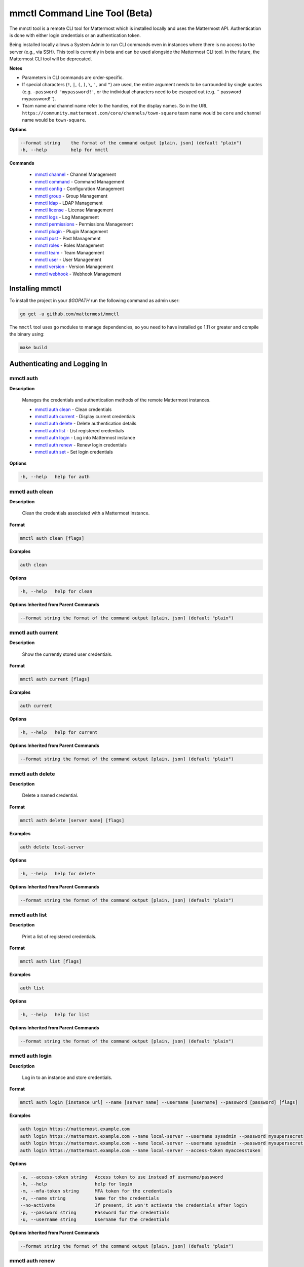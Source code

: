 mmctl Command Line Tool (Beta)
==============================

The mmctl tool is a remote CLI tool for Mattermost which is installed locally and uses the Mattermost API. Authentication
is done with either login credentials or an authentication token.

Being installed locally allows a System Admin to run CLI commands even in instances where there is no access to the
server (e.g., via SSH). This tool is currently in beta and can be used alongside the Mattermost CLI tool.
In the future, the Mattermost CLI tool will be deprecated.

**Notes**

-  Parameters in CLI commands are order-specific.
-  If special characters (``!``, ``|``, ``(``, ``)``, ``\``, ``'``, and ``"``) are used, the entire argument needs to be surrounded by single quotes (e.g. ``-password 'mypassword!'``, or the individual characters need to be escaped out (e.g. `` password mypassword\!``).
- Team name and channel name refer to the handles, not the display names. So in the URL ``https://community.mattermost.com/core/channels/town-square`` team name would be ``core`` and channel name would be ``town-square``.


**Options**

.. code-block:: sh

       --format string    the format of the command output [plain, json] (default "plain")
       -h, --help         help for mmctl

**Commands**

   - `mmctl channel`_ - Channel Management
   - `mmctl command`_ - Command Management
   - `mmctl config`_ - Configuration Management
   - `mmctl group`_ - Group Management
   - `mmctl ldap`_ - LDAP Management
   - `mmctl license`_ - License Management
   - `mmctl logs`_ - Log Management
   - `mmctl permissions`_ - Permissions Management
   - `mmctl plugin`_ - Plugin Management
   - `mmctl post`_ - Post Management
   - `mmctl roles`_ - Roles Management
   - `mmctl team`_ - Team Management
   - `mmctl user`_ - User Management
   - `mmctl version`_ - Version Management
   - `mmctl webhook`_ - Webhook Management


Installing mmctl
----------------

To install the project in your `$GOPATH` run the following command as admin user:

.. code-block:: sh

   go get -u github.com/mattermost/mmctl

The ``mmctl`` tool uses ``go`` modules to manage dependencies, so you need to have installed
``go`` 1.11 or greater and compile the binary using:

.. code-block:: sh

  make build


Authenticating and Logging In
-----------------------------

mmctl auth
^^^^^^^^^^

**Description**

  Manages the credentials and authentication methods of the remote Mattermost instances.

  -  `mmctl auth clean`_ - Clean credentials
  -  `mmctl auth current`_ - Display current credentials
  -  `mmctl auth delete`_ - Delete authentication details
  -  `mmctl auth list`_ - List registered credentials
  -  `mmctl auth login`_ - Log into Mattermost instance
  -  `mmctl auth renew`_ - Renew login credentials
  -  `mmctl auth set`_ - Set login credentials

**Options**

.. code-block:: sh

  -h, --help   help for auth

mmctl auth clean
^^^^^^^^^^^^^^^^^

**Description**

  Clean the credentials associated with a Mattermost instance.

**Format**

.. code-block:: sh

   mmctl auth clean [flags]

**Examples**

.. code-block:: sh

   auth clean

**Options**

.. code-block:: sh

  -h, --help   help for clean

**Options Inherited from Parent Commands**

.. code-block:: sh

   --format string the format of the command output [plain, json] (default "plain")


mmctl auth current
^^^^^^^^^^^^^^^^^

**Description**

  Show the currently stored user credentials.

**Format**

.. code-block:: sh

   mmctl auth current [flags]

**Examples**

.. code-block:: sh

   auth current

**Options**

.. code-block:: sh

     -h, --help   help for current

**Options Inherited from Parent Commands**

.. code-block:: sh

   --format string the format of the command output [plain, json] (default "plain")


mmctl auth delete
^^^^^^^^^^^^^^^^^

**Description**

  Delete a named credential.

**Format**

.. code-block:: sh

   mmctl auth delete [server name] [flags]

**Examples**

.. code-block:: sh

   auth delete local-server

**Options**

.. code-block:: sh

     -h, --help   help for delete

**Options Inherited from Parent Commands**

.. code-block:: sh

   --format string the format of the command output [plain, json] (default "plain")

mmctl auth list
^^^^^^^^^^^^^^^^^

**Description**

  Print a list of registered credentials.

**Format**

.. code-block:: sh

   mmctl auth list [flags]

**Examples**

.. code-block:: sh

   auth list

**Options**

.. code-block:: sh

     -h, --help   help for list

**Options Inherited from Parent Commands**

.. code-block:: sh

   --format string the format of the command output [plain, json] (default "plain")

mmctl auth login
^^^^^^^^^^^^^^^^^

**Description**

  Log in to an instance and store credentials.

**Format**

.. code-block:: sh

   mmctl auth login [instance url] --name [server name] --username [username] --password [password] [flags]

**Examples**

.. code-block:: sh

  auth login https://mattermost.example.com
  auth login https://mattermost.example.com --name local-server --username sysadmin --password mysupersecret
  auth login https://mattermost.example.com --name local-server --username sysadmin --password mysupersecret --mfa-token 123456
  auth login https://mattermost.example.com --name local-server --access-token myaccesstoken

**Options**

.. code-block:: sh

  -a, --access-token string   Access token to use instead of username/password
  -h, --help                  help for login
  -m, --mfa-token string      MFA token for the credentials
  -n, --name string           Name for the credentials
  --no-activate               If present, it won't activate the credentials after login
  -p, --password string       Password for the credentials
  -u, --username string       Username for the credentials

**Options Inherited from Parent Commands**

.. code-block:: sh

   --format string the format of the command output [plain, json] (default "plain")

mmctl auth renew
^^^^^^^^^^^^^^^^^

**Description**

  Renew the credentials for a given server.

**Format**

.. code-block:: sh

   mmctl auth renew [flags]

**Examples**

.. code-block:: sh

   auth renew local-server

**Options**

.. code-block:: sh

  -a, --access-token string   Access token to use instead of username/password
  -h, --help                  help for renew
  -m, --mfa-token string      MFA token for the credentials
  -p, --password string       Password for the credentials

**Options Inherited from Parent Commands**

.. code-block:: sh

   --format string the format of the command output [plain, json] (default "plain")

mmctl auth set
^^^^^^^^^^^^^^^^^

**Description**

  Set credentials to use in the following commands.

**Format**

.. code-block:: sh

   mmctl auth set [server name] [flags]

**Examples**

.. code-block:: sh

   auth set local-server

**Options**

.. code-block:: sh

   -h, --help   help for set

**Options Inherited from Parent Commands**

.. code-block:: sh

   --format string the format of the command output [plain, json] (default "plain")


Authenticate to a server (e.g. >mmctl auth login https://test.mattermost.com). Then username and password
(and MFA token if MFA is enabled on the account).

Password

.. code-block:: sh

     $ mmctl auth login https://community.mattermost.com --name community --username my-username --password mysupersecret

The ``login`` command can also work interactively, so if you leave any required flag empty, ``mmctl`` will ask you for it interactively:

.. code-block:: sh

    $ mmctl auth login https://community.mattermost.com
    Connection name: community
    Username: my-username
    Password:

MFA

To log in with MFA, use the ``--mfa-token`` flag:

.. code-block:: sh

   $ mmctl auth login https://community.mattermost.com --name community --username my-username --password mysupersecret --mfa-token 123456

Access Tokens
^^^^^^^^^^^^^

You can generate and use a personal access token to authenticate with a server, instead of using username and password to log in:

.. code-block:: sh

   $ mmctl auth login https://community.mattermost.com --name community --access-token MY_ACCESS_TOKEN


into a Mattermost instance:

.. code-block:: sh

     $ mmctl auth login https://my-instance.example.com --name my-instance --username john.doe --password mysupersecret
     credentials for my-instance: john.doe@https://my-instance.example.com stored

We can check the currently stored credentials with:

.. code-block:: sh

    $ mmctl auth list

    | Active |        Name | Username |                     InstanceUrl |
    |--------|-------------|----------|---------------------------------|
    |      * | my-instance | john.doe | https://my-instance.example.com |


And now we can run commands normally:

.. code-block:: sh

   $ mmctl user search john.doe
   id: qykfw3t933y38k57ubct77iu9c
   username: john.doe
   nickname:
   position:
   first_name: John
   last_name: Doe
   email: john.doe@example.com
   auth_service:


Installing Shell Completions
^^^^^^^^^^^^^^^^^^^^^^^^^^

To install the shell completions for bash, add the following line to your ``~/.bashrc`` or ``~/.profile`` file:

.. code-block:: sh

  source <(mmctl completion bash)

For zsh, add the following line to your ``~/.zshrc`` file:

.. code-block:: sh

  source <(mmctl completion zsh)


mmctl channel
--------------

Commands for channel management.

  Child Commands
    -  `mmctl channel add`_ - Add a channel
    -  `mmctl channel archive`_ - Archive a channel
    -  `mmctl channel create`_ - Create a channel
    -  `mmctl channel list`_ - List all channels on specified teams
    -  `mmctl channel make_private`_ - Set a channel's type to "private"
    -  `mmctl channel make`_ - Make a channel
    -  `mmctl channel modify`_ - Modify all channels
    -  `mmctl channel move`_ - Move a channel to another team
    -  `mmctl channel remove`_ - Remove users from a channel
    -  `mmctl channel rename`_ - Rename a channel
    -  `mmctl channel restore`_ - Restore a channel from the archive
    -  `mmctl channel search`_ - Search a channel by name

**Options**

.. code-block:: sh

   -h, --help   help for channel

mmctl channel add
^^^^^^^^^^^^^^^^^

**Description**

  Add users to a channel. If adding multiple users, use a space-separated list.

**Format**

.. code-block:: sh

   mmctl channel add [channel] [users] [flags]

**Examples**

.. code-block:: sh

   channel add myteam:mychannel user@example.com username

**Options**

 .. code-block:: sh

  -h, --help   help for add

**Options Inherited from Parent Commands**

.. code-block:: sh

   --format string the format of the command output [plain, json] (default "plain")

mmctl channel archive
^^^^^^^^^^^^^^^^^^^^

**Description**

  Archive one or multiple channels along with all related information including posts from the database. Channels can be
  specified by ``[team]:[channel]`` (i.e., myteam:mychannel) or by channel ID).

**Format**

.. code-block:: sh

   mmctl channel archive [channels] [flags]

**Examples**

.. code-block:: sh

   channel archive myteam:mychannel

**Options**

.. code-block:: sh

   -h, --help   help for archive

**Options Inherited from Parent Commands**

.. code-block:: sh

    --format string   the format of the command output [plain, json] (default "plain")

mmctl channel create
^^^^^^^^^^^^^^^^^

**Description**

  Create a channel.

**Format**

.. code-block:: sh

   mmctl channel create [flags]

**Examples**

.. code-block:: sh

  channel create --team myteam --name mynewchannel --display_name "My New Channel"
  channel create --team myteam --name mynewprivatechannel --display_name "My New Private Channel" --private

**Options**

.. code-block:: sh

    --display_name string   Channel Display Name
    --header string         Channel header
    -h, --help              help for create
    --name string           Channel Name
    --private               Create a private channel
    --purpose string        Channel purpose
    --team string           Team name or ID

**Options Inherited from Parent Commands**

.. code-block:: sh

   --format string   the format of the command output [plain, json] (default "plain")

mmctl channel list
^^^^^^^^^^^^^^^^^

**Description**

  List all channels on specified teams. Archived channels are appended with '(archived)'.

**Format**

.. code-block:: sh

   mmctl channel list [teams] [flags]

**Examples**

.. code-block:: sh

  channel list myteam

**Options**

.. code-block:: sh

  -h, --help   help for list


**Options Inherited from Parent Commands**

.. code-block:: sh

   --format string   the format of the command output [plain, json] (default "plain")

mmctl channel make_private
^^^^^^^^^^^^^^^^^^^^^^^^^^

**Description**

   Set the type of a channel from public to private. Channel can be specified by ``[team]:[channel]`` (i.e., myteam:mychannel)
   or by channel ID.

**Format**

.. code-block:: sh

    mmctl channel make_private [channel] [flags]

**Examples**

.. code-block:: sh

    channel make_private myteam:mychannel

**Options**

.. code-block:: sh

  -h, --help   help for make_private

**Options Inherited from Parent Commands**

.. code-block:: sh

 --format string   the format of the command output [plain, json] (default "plain")


mmctl channel make
^^^^^^^^^^^^^^^^^

 *In progress*

mmctl channel modify
^^^^^^^^^^^^^^^^^

*In progress*

mmctl channel move
^^^^^^^^^^^^^^^^^

*In progress*

mmctl channel remove
^^^^^^^^^^^^^^^^^

**Description**

  Remove specified users from a channel.

**Format**

.. code-block:: sh

   mmctl channel remove [channel] [users] [flags]

**Examples**

.. code-block:: sh

  channel remove myteam:mychannel user@example.com username
  channel remove myteam:mychannel --all-users

**Options**

.. code-block:: sh

  --all-users   Remove all users from the indicated channel
  -h, --help    help for remove

**Options Inherited from Parent Commands**

.. code-block:: sh

    --format string   the format of the command output [plain, json] (default "plain")

mmctl channel rename
^^^^^^^^^^^^^^^^^^^

**Description**

  Rename a channel.

**Format**

.. code-block:: sh

   mmctl channel rename [flags]

**Examples**

.. code-block:: sh

   channel rename myteam:mychannel newchannelname --display_name "New Display Name"

**Options**

.. code-block:: sh

  --display_name string   Channel Display Name
  -h, --help              help for rename

**Options Inherited from Parent Commands**

.. code-block:: sh

    --format string   the format of the command output [plain, json] (default "plain")

mmctl channel restore
^^^^^^^^^^^^^^^^^^^^^

**Description**

  Restore a previously deleted channel. Channels can be specified by ``[team]:[channel]`` (e.g., myteam:mychannel) or by channel ID.

**Format**

.. code-block:: sh

   mmctl channel restore [channels] [flags]

**Examples**

.. code-block:: sh

   channel restore myteam:mychannel

**Options**

.. code-block:: sh

   -h, --help   help for restore

**Options Inherited from Parent Commands**

.. code-block:: sh

    --format string   the format of the command output [plain, json] (default "plain")


mmctl channel search
^^^^^^^^^^^^^^^^^^^^^

**Description**

  Search a channel by channel name. Channel can be specified by team (e.g., ``--team myTeam myChannel```) or by team ID.

**Format**

.. code-block:: sh

  mmctl channel search [channel]
  mmctl search --team [team] [channel] [flags]

**Examples**

.. code-block:: sh

  channel search myChannel
  channel search --team myTeam myChannel

**Options**

.. code-block:: sh

  -h, --help      help for search
  --team string   Team name or ID

**Options Inherited from Parent Commands**

.. code-block:: sh

    --format string   the format of the command output [plain, json] (default "plain")


mmctl command
-------------

Management of slash commands.

  Child Commands
    -  `mmctl command create`_ - Create a custom command
    -  `mmctl command delete`_ - Delete a specified slash command
    -  `mmctl command list`_ - List slash commands on specified teams

**Options**

.. code-block:: sh

    -h, --help      help for command

mmctl command create
^^^^^^^^^^^^^^^^^^^^

**Description**

  Create a custom slash command for the specified team.

**Format**

.. code-block:: sh

   mmctl command create [team] [flags]

**Examples**

.. code-block:: sh

   command create myteam --title MyCommand --description "My Command Description" --trigger-word mycommand --url http://localhost:8000/my-slash-handler --creator myusername --response-username my-bot-username --icon http://localhost:8000/my-slash-handler-bot-icon.png --autocomplete --post

**Options**

.. code-block:: sh

   --autocomplete               Show Command in autocomplete list
   --autocompleteDesc string    Short Command Description for autocomplete list
   --autocompleteHint string    Command Arguments displayed as help in autocomplete list
   --creator string             Command Creator's Username (required)
   --description string         Command Description
   -h, --help                   help for create
   --icon string                Command Icon URL
   --post                       Use POST method for Callback URL
   --response-username string   Command Response Username
   --title string               Command Title
   --trigger-word string        Command Trigger Word (required)
   --url string                 Command Callback URL (required)

**Options Inherited from Parent Commands**

.. code-block:: sh

   --format string   the format of the command output [plain, json] (default "plain")

mmctl command delete
^^^^^^^^^^^^^^^^^^^^

**Dscription**

  Delete a slash command. Commands can be specified by command ID.

**Format**

.. code-block:: sh

   mmctl command delete [flags]

**Examples**

.. code-block:: sh

  command delete commandID

**Options**

.. code-block:: sh

   -h, --help   help for delete

**Options Inherited from Parent Commands**

.. code-block:: sh

  --format string the format of the command output [plain, json] (default "plain")


mmctl command list
^^^^^^^^^^^^^^^^^^^^

**Description**

  List all commands on specified teams.

**Format**

.. code-block:: sh

  mmctl command list [flags]

**Examples**

.. code-block:: sh

 command list myteam

**Options**

.. code-block:: sh

   -h, --help   help for list

**Options Inherited from Parent Commands**

.. code-block:: sh

 --format string the format of the command output [plain, json] (default "plain")

mmctl config
------------

Configuration settings.

  Child Commands
    -  `mmctl config get`_ - Get the value of a configuration setting
    -  `mmctl config show`_ - Writes the server configuration to STDOUT

**Options**

.. code-block:: sh

   -h, --help   help for config

mmctl config get
^^^^^^^^^^^^^^^^^

**Description**

  Gets the value of a config setting by its name in dot notation.

**Format**

.. code-block:: sh

   mmctl config get [flags]

**Examples**

.. code-block:: sh

  config get SqlSettings.DriverName

**Options**

.. code-block:: sh

   -h, --help   help for get

**Options Inherited from Parent Commands**

.. code-block:: sh

   --format string   the format of the command output [plain, json] (default "plain")

mmctl config show
^^^^^^^^^^^^^^^^^

**Description**

  Prints the server configuration and writes to STDOUT in JSON format.

**Format**

.. code-block:: sh

      mmctl config show [flags]

**Examples**

.. code-block:: sh

     config show

**Options**

.. code-block:: sh

      -h, --help   help for show

**Options Inherited from Parent Commands**

.. code-block:: sh

      --format string   the format of the command output [plain, json] (default "plain")


mmctl group
-----------

Management of groups (channel and teams).

Child Commands
  -  `mmctl group channel`_ - Manage channel groups
  -  `mmctl group team`_ - Manage team groups
  -  `mmctl group list-ldap`_ - List LDAP groups


mmctl group channel
--------------------

Management of channel groups

Child Commands
  -  `mmctl group channel disable`_ - Disable group channel constrains
  -  `mmctl group channel enable`_ - Enable group channel constrains
  -  `mmctl group channel list`_ - List channel groups
  -  `mmctl group channel status`_ - Check group status

**Options**

.. code-block:: sh

      -h, --help   help for group

mmctl group channel disable
^^^^^^^^^^^^^^^^^^^^^^^^^

**Description**

  Disables group constrains in the specified channel.

**Format**

.. code-block:: sh

    mmctl group channel disable [team]:[channel] [flags]

**Examples**

.. code-block:: sh

    group channel disable myteam:mychannel

**Options**

.. code-block:: sh

    -h, --help   help for disable

**Options Inherited from Parent Commands**

.. code-block:: sh

    --format string   the format of the command output [plain, json] (default "plain")

mmctl group channel enable
^^^^^^^^^^^^^^^^^^^^^^^^^

**Description**

  Enables group constrains in the specified channel.

**Format**

.. code-block:: sh

   mmctl group channel enable [team]:[channel] [flags]

**Examples**

.. code-block:: sh

    group channel enable myteam:mychannel

**Options**

.. code-block:: sh

    -h, --help   help for enable

**Options Inherited from Parent Commands**

.. code-block:: sh

    --format string   the format of the command output [plain, json] (default "plain")

mmctl group channel list
^^^^^^^^^^^^^^^^^^^^^^^^^

**Description**

  List the groups associated with a channel.

**Format**

.. code-block:: sh

   mmctl group channel list [team]:[channel] [flags]

**Examples**

.. code-block:: sh

  group channel list myteam:mychannel

**Options**

.. code-block:: sh

    -h, --help   help for list

**Options Inherited from Parent Commands**

.. code-block:: sh

  --format string   the format of the command output [plain, json] (default "plain")

mmctl group channel status
^^^^^^^^^^^^^^^^^^^^^^^^^

**Description**

  Shows the group constrain status for the specified channel.

**Format**

.. code-block:: sh

     mmctl group channel status [team]:[channel] [flags]

**Examples**

.. code-block:: sh

     group channel status myteam:mychannel

**Options**

.. code-block:: sh

    -h, --help   help for status

**Options Inherited from Parent Commands**

.. code-block:: sh

    --format string   the format of the command output [plain, json] (default "plain")


mmctl group team
--------------------

Management of team groups.

Child Commands
  -  `mmctl group team disable`_ - Disable group team constrains
  -  `mmctl group team enable`_ - Enable group team constrains
  -  `mmctl group team list`_ - List team groups
  -  `mmctl group team status`_ - Check group constrain status

**Options**

.. code-block:: sh

      -h, --help   help for group

mmctl group team disable
^^^^^^^^^^^^^^^^^^^^^^^^^

**Description**

 Disables group constrains in the specified team.

**Format**

.. code-block:: sh

    mmctl group team disable [team] [flags]

**Examples**

.. code-block:: sh

    group team disable myteam

**Options**

.. code-block:: sh

    -h, --help   help for disable

**Options Inherited from Parent Commands**

.. code-block:: sh

    --format string   the format of the command output [plain, json] (default "plain")

mmctl group team enable
^^^^^^^^^^^^^^^^^^^^^^^^^

**Description**

  Enables group constrains in the specified team.

**Format**

.. code-block:: sh

   mmctl group team enable [team] [flags]

**Examples**

.. code-block:: sh

    group team enable myteam

**Options**

.. code-block:: sh

    -h, --help   help for enable

**Options Inherited from Parent Commands**

.. code-block:: sh

    --format string   the format of the command output [plain, json] (default "plain")

mmctl group team list
^^^^^^^^^^^^^^^^^^^^^^^^^

**Description**

 List the groups associated with a team.

**Format**

.. code-block:: sh

   mmctl group team list [team] [flags]

**Examples**

.. code-block:: sh

  group team list myteam

**Options**

.. code-block:: sh

    -h, --help   help for list

**Options Inherited from Parent Commands**

.. code-block:: sh

  --format string   the format of the command output [plain, json] (default "plain")

mmctl group team status
^^^^^^^^^^^^^^^^^^^^^^^^^

**Description**

 Shows the group constrain status for the specified team.

**Format**

.. code-block:: sh

     mmctl group team status [team] [flags]

**Examples**

.. code-block:: sh

     group channel status myteam

**Options**

.. code-block:: sh

    -h, --help   help for status

**Options Inherited from Parent Commands**

.. code-block:: sh

    --format string   the format of the command output [plain, json] (default "plain")


mmctl group list-ldap
^^^^^^^^^^^^^^^^^^^^

**Description**

  List LDAP groups.

**Format**

.. code-block:: sh

   mmctl group list-ldap [flags]

**Examples**

.. code-block:: sh

    group list-ldap

**Options**

.. code-block:: sh

    -h, --help   help for list-ldap

**Options Inherited from Parent Commands**

.. code-block:: sh

    --format string   the format of the command output [plain, json] (default "plain")

mmctl ldap
----------

LDAP related utilities.

**Options**

.. code-block:: sh

    -h, --help   help for ldap

mmctl ldap sync
^^^^^^^^^^^^^^^

**Description**

  Synchronize all LDAP users and groups now.

**Format**

.. code-block:: sh

   mmctl ldap sync [flags]

**Examples**

.. code-block:: sh

    ldap sync

**Options**

.. code-block:: sh

    -h, --help   help for sync

**Options Inherited from Parent Commands**

.. code-block:: sh

    --format string   the format of the command output [plain, json] (default "plain")


mmctl license
-------------

Licensing management commands.

Child Commands
  -  `mmctl license remove`_ - Remove current license
  -  `mmctl license upload`_ - Upload a new license

**Options**

.. code-block:: sh

  -h, --help   help for license

mmctl license remove
^^^^^^^^^^^^^^^^^^^^

**Description**

  Remove the current license and use Mattermost in Team Edition.

**Format**

.. code-block:: sh

     mmctl license remove [flags]

**Examples**

.. code-block:: sh

    license remove

**Options**

.. code-block:: sh

    -h, --help   help for remove

**Options Inherited from Parent Commands**

.. code-block:: sh

   --format string   the format of the command output [plain, json] (default "plain")


mmctl license upload
^^^^^^^^^^^^^^^^^^^^

**Description**

  Upload a license. Replaces current license.

**Format**

.. code-block:: sh

    mmctl license upload [license] [flags]

**Examples**

.. code-block:: sh

   license upload /path/to/license/mylicensefile.mattermost-license

**Options**

.. code-block:: sh

    -h, --help   help for upload

**Options Inherited from Parent Commands**

.. code-block:: sh

    --format string   the format of the command output [plain, json] (default "plain")

mmctl logs
----------

**Description**

  Display logs in a human-readable format

**Format**

.. code-block:: sh

    mmctl logs [flags]

**Options**

.. code-block:: sh

    -h, --help         help for logs
    -l, --logrus       Use logrus for formatting
    -n, --number int   Number of log lines to retrieve (default 200)

**Options Inherited from Parent Commands**

.. code-block:: sh

    --format string   the format of the command output [plain, json] (default "plain")

mmctl permissions
-----------------

Management of permissions and roles.

Child Commands
  -  `mmctl permissions add`_ - Add permissions
  -  `mmctl permissions remove`_ - Remove permissions
  -  `mmctl permissions show`_ - Show permissions

**Options**

.. code-block:: sh

  -h, --help   help for permissions


mmctl permissions add
^^^^^^^^^^^^^^^^^^^^^^^^^^^^^^^

**Description**

  Add one or more permissions to an existing role (only available in E10 and E20).

**Format**

.. code-block:: sh

    mmctl permissions add [role] [permission...] [flags]

**Examples**

.. code-block:: sh

    permissions add system_user list_open_teams

**Options**

.. code-block:: sh

   -h, --help   help for add

**Options Inherited from Parent Commands**

.. code-block:: sh

    --format string   the format of the command output [plain, json] (default "plain")

mmctl permissions remove
^^^^^^^^^^^^^^^^^^^^^^^^^^^^^^^

**Description**

  Remove one or more permissions from an existing role (only available in E10 and E20).

**Format**

.. code-block:: sh

      mmctl permissions remove [role] [permission...] [flags]

**Examples**

.. code-block:: sh

      permissions remove system_user list_open_teams

**Options**

.. code-block:: sh

     -h, --help   help for remove

**Options Inherited from Parent Commands**

.. code-block:: sh

    --format string   the format of the command output [plain, json] (default "plain")


mmctl permissions show
^^^^^^^^^^^^^^^^^^^^^^^^^^^^^^^

**Description**

  Show all the information about a role.

**Format**

.. code-block:: sh

   mmctl permissions show [role_name] [flags]

**Examples**

.. code-block:: sh

   permissions show system_user

**Options**

.. code-block:: sh

   -h, --help   help for show

**Options Inherited from Parent Commands**

.. code-block:: sh

  --format string   the format of the command output [plain, json] (default "plain")

mmctl plugin
-------------

Management of plugins.

Child Commands
  -  `mmctl plugin add`_ - Add plugins
  -  `mmctl plugin delete`_ - Remove plugins
  -  `mmctl plugin disable`_ - Disable plugins
  -  `mmctl plugin enable`_ - Enable plugins
  -  `mmctl plugin list`_ - List plugins

**Options**

.. code-block:: sh

   -h, --help   help for plugin


mmctl plugin add
^^^^^^^^^^^^^^^^^

**Description**

  Add plugins to your Mattermost server.

**Format**

.. code-block:: sh

    mmctl plugin add [plugins] [flags]

**Examples**

.. code-block:: sh

    plugin add hovercardexample.tar.gz pluginexample.tar.gz

**Options**

.. code-block:: sh

   -h, --help   help for add

**Options Inherited from Parent Commands**

.. code-block:: sh

    --format string   the format of the command output [plain, json] (default "plain")


mmctl plugin delete
^^^^^^^^^^^^^^^^^^^^

**Description**

  Delete previously uploaded plugins from your Mattermost server.

**Format**

.. code-block:: sh

  mmctl plugin delete [plugins] [flags]

**Examples**

.. code-block:: sh

  plugin delete hovercardexample pluginexample

**Options**

.. code-block:: sh

   -h, --help   help for delete

**Options Inherited from Parent Commands**

.. code-block:: sh

  --format string   the format of the command output [plain, json] (default "plain")

mmctl plugin disable
^^^^^^^^^^^^^^^^^^^^^

**Description**

  Disable plugins. Disabled plugins are immediately removed from the user interface and logged out of all sessions.

**Format**

.. code-block:: sh

    mmctl plugin disable [plugins] [flags]

**Examples**

.. code-block:: sh

    plugin disable hovercardexample pluginexample

**Options**

.. code-block:: sh

    -h, --help   help for disable

**Options Inherited from Parent Commands**

.. code-block:: sh

    --format string   the format of the command output [plain, json] (default "plain")


mmctl plugin enable
^^^^^^^^^^^^^^^^^^^^

**Description**

  Enable plugins for use on your Mattermost server.

**Format**

.. code-block:: sh

    mmctl plugin enable [plugins] [flags]

**Examples**

.. code-block:: sh

    plugin enable hovercardexample pluginexample

**Options**

.. code-block:: sh

    -h, --help   help for enable

**Options Inherited from Parent Commands**

.. code-block:: sh

  --format string   the format of the command output [plain, json] (default "plain")

mmctl plugin list
^^^^^^^^^^^^^^^^^^

**Description**

  List all active and inactive plugins installed on your Mattermost server.

**Format**

.. code-block:: sh

    mmctl plugin list [flags]

**Examples**

.. code-block:: sh

    plugin list

**Options**

.. code-block:: sh

   -h, --help   help for list

**Options Inherited from Parent Commands**

.. code-block:: sh

  --format string   the format of the command output [plain, json] (default "plain")


mmctl post
------------

Management of posts.

Child Commands
  -  `mmctl post create`_ - Create a post
  -  `mmctl post list`_ - List posts

**Options**

.. code-block:: sh

   -h, --help   help for post

mmctl post create
^^^^^^^^^^^^^^^^^^

**Description**

  Create a post.

**Format**

.. code-block:: sh

    mmctl post create [flags]

**Examples**

.. code-block:: sh

    post create myteam:mychannel --message "some text for the post"

**Options**

.. code-block:: sh

  -h, --help              help for create
  -m, --message string    Message for the post
  -r, --reply-to string   Post id to reply to

**Options Inherited from Parent Commands**

.. code-block:: sh

    --format string   the format of the command output [plain, json] (default "plain")

mmctl post list
^^^^^^^^^^^^^^^^

**Description**

  List posts for a channel.

**Format**

.. code-block:: sh

   mmctl post list [flags]

**Examples**

.. code-block:: sh

    post list myteam:mychannel
    post list myteam:mychannel --number 20

**Options**

.. code-block:: sh

  -f, --follow       Output appended data as new messages are posted to the channel
  -h, --help         help for list
  -n, --number int   Number of messages to list (default 20)
  -i, --show-ids     Show posts ids

**Options Inherited from Parent Commands**

.. code-block:: sh

    --format string   the format of the command output [plain, json] (default "plain")

mmctl roles
-----------

mmctl team
----------

Management of teams.

Child Commands
  -  `mmctl team add`_ - Add teams
  -  `mmctl team archive`_ - Archive teams
  -  `mmctl team create`_ - Create teams
  -  `mmctl team delete`_ - Delete teams
  -  `mmctl team list`_ - List teams
  -  `mmctl team remove`_ - Remove teams
  -  `mmctl team rename`_ - Rename teams
  -  `mmctl team search`_ - Search teams

**Options**

.. code-block:: sh

  -h, --help   help for team

mmctl team add
^^^^^^^^^^^^^^^^

**Description**

  Add specified users to a team.

**Format**

.. code-block:: sh

    mmctl team add [team] [users] [flags]

**Examples**

.. code-block:: sh

    team add myteam user@example.com username

**Options**

.. code-block:: sh

   -h, --help   help for add

**Options Inherited from Parent Commands**

.. code-block:: sh

    --format string   the format of the command output [plain, json] (default "plain")

mmctl team archive
^^^^^^^^^^^^^^^^

*In progress*

mmctl team create
^^^^^^^^^^^^^^^^^^

**Description**

  Create a team.

**Format**

.. code-block:: sh

   mmctl team create [flags]

**Examples**

.. code-block:: sh

  team create --name mynewteam --display_name "My New Team"
  team create --name private --display_name "My New Private Team" --private

**Options**

.. code-block:: sh

    --display_name string   Team Display Name
    --email string          Administrator Email (anyone with this email is automatically a team admin)
    -h, --help              help for create
    --name string           Team Name
    --private               Create a private team

**Options Inherited from Parent Commands**

.. code-block:: sh

    --format string   the format of the command output [plain, json] (default "plain")

mmctl team delete
^^^^^^^^^^^^^^^^^^

**Description**

  Permanently deletes a team along with all related information including posts from the database.

**Format**

.. code-block:: sh

   mmctl team delete [teams] [flags]

**Examples**

.. code-block:: sh

      team delete myteam

**Options**

.. code-block:: sh

    --confirm   Confirm you really want to delete the team and a DB backup has been performed
    -h, --help  help for delete

**Options Inherited from Parent Commands**

.. code-block:: sh

  --format string   the format of the command output [plain, json] (default "plain")


mmctl team list
^^^^^^^^^^^^^^^^

**Description**

  List all teams on the server.

**Format**

.. code-block:: sh

    mmctl team list [flags]

**Examples**

.. code-block:: sh

    team list

**Options**

.. code-block:: sh

    -h, --help  help for list

**Options Inherited from Parent Commands**

.. code-block:: sh

    --format string   the format of the command output [plain, json] (default "plain")

mmctl team remove
^^^^^^^^^^^^^^^^^^

**Description**

  Remove specified users from a team.

**Format**

.. code-block:: sh

    mmctl team remove [team] [users] [flags]

**Examples**

.. code-block:: sh

   team remove myteam user@example.com username

**Options**

.. code-block:: sh

    -h, --help  help for remove

**Options Inherited from Parent Commands**

.. code-block:: sh

   --format string   the format of the command output [plain, json] (default "plain")

mmctl team search
^^^^^^^^^^^^^^^^^^

**Description**

  Search for teams based on name.

**Format**

.. code-block:: sh

   mmmctl team search [teams] [flags]

**Examples**

.. code-block:: sh

   team search team1

**Options**

.. code-block:: sh

   -h, --help  help for search

**Options Inherited from Parent Commands**

.. code-block:: sh

   --format string   the format of the command output [plain, json] (default "plain")

mmctl user
---------

Management of users.

Child Commands
  -  `mmctl user activate`_ - Activate user
  -  `mmctl user create`_ - Create user
  -  `mmctl user deactivate`_ - Deactivate user
  -  `mmctl user email`_ - Set user email
  -  `mmctl user invite`_ - Invite user
  -  `mmctl user reset_password`_ - Reset user password
  -  `mmctl user resetmfa`_ - Reset user's MFA token
  -  `mmctl user search`_ - Search for a user

**Options**

.. code-block:: sh

   -h, --help       help for user


mmctl user activate
^^^^^^^^^^^^^^^^^^^^^

**Description**

  Activate a user.

**Format**

.. code-block:: sh

      mmctl user activate [flags]

**Examples**
.. code-block:: sh

**Options**
.. code-block:: sh

**Options Inherited from Parent Commands**
.. code-block:: sh


mmctl user create
^^^^^^^^^^^^^^^^^^

**Description**

  Create a user.

**Format**

.. code-block:: sh

    mmctl user create [flags]

**Examples**

.. code-block:: sh

    user create --email user@example.com --username userexample --password Password1

**Options**

.. code-block:: sh

   --email string       Required. The email address for the new user account
   --firstname string   Optional. The first name for the new user account
   -h, --help           help for create
   --lastname string    Optional. The last name for the new user account
   --locale string      Optional. The locale (ex: en, fr) for the new user account
   --nickname string    Optional. The nickname for the new user account
   --password string    Required. The password for the new user account
   --system_admin       Optional. If supplied, the new user will be a system administrator. Defaults to false
   --username string    Required. Username for the new user account

**Options Inherited from Parent Commands**

.. code-block:: sh

    --format string   the format of the command output [plain, json] (default "plain")

mmctl user deactivate
^^^^^^^^^^^^^^^^^^^^^^

**Description**

  Deactivate users. Deactivated users are immediately logged out of all sessions and are unable to log back in.

**Format**

.. code-block:: sh

    mmctl user deactivate [emails, usernames, userIds] [flags]

**Examples**

.. code-block:: sh

  user deactivate user@example.com
  user deactivate username

**Options**

.. code-block:: sh

    -h, --help       help for deactivate


**Options Inherited from Parent Commands**

.. code-block:: sh

  --format string   the format of the command output [plain, json] (default "plain")


mmctl user email
^^^^^^^^^^^^^^^^^^^^^^^^^^^^^^^

**Description**

  Change the email address associated with a user.

**Format**

.. code-block:: sh

    mmctl user email [user] [new email] [flags]

**Examples**

.. code-block:: sh

  user email test user@example.com
  user activate username

**Options**

.. code-block:: sh

    -h, --help       help for email


**Options Inherited from Parent Commands**

.. code-block:: sh

  --format string   the format of the command output [plain, json] (default "plain")

mmctl user invite
^^^^^^^^^^^^^^^^^^

**Description**

  Send an email invite to a user, to join a team. You can invite a user to multiple teams by listing
  them. You can specify teams by name or ID.

**Format**

.. code-block:: sh

    mmctl user invite [email] [teams] [flags]

**Examples**

.. code-block:: sh

  user invite user@example.com myteam
  user invite user@example.com myteam1 myteam2

**Options**

.. code-block:: sh

    -h, --help       help for invite

**Options Inherited from Parent Commands**

.. code-block:: sh

  --format string   the format of the command output [plain, json] (default "plain")

mmctl user reset_password
^^^^^^^^^^^^^^^^^^^^^^^^^^

**Description**

  Send users an email to reset their password.

**Format**

.. code-block:: sh

    mmctl user reset_password [users] [flags]

**Examples**

.. code-block:: sh

  user reset_password user@example.com

**Options**

.. code-block:: sh

    -h, --help       help for reset_password


**Options Inherited from Parent Commands**

.. code-block:: sh

  --format string   the format of the command output [plain, json] (default "plain")

mmctl user resetmfa
^^^^^^^^^^^^^^^^^^^^

**Description**

  Turn off multi-factor authentication for a user. If MFA enforcement is enabled, the
  user will be forced to re-enable MFA as soon as they login.

**Format**

.. code-block:: sh

    mmctl user resetmfa [users] [flags]

**Examples**

.. code-block:: sh

    user resetmfa user@example.com

**Options**

.. code-block:: sh

    -h, --help       help for resetmfa


**Options Inherited from Parent Commands**

.. code-block:: sh

  --format string   the format of the command output [plain, json] (default "plain")

mmctl user search
^^^^^^^^^^^^^^^^^^

**Description**

  Search for users based on username, email, or user ID.

**Format**

.. code-block:: sh

    mmctl user search [users] [flags]

**Examples**

.. code-block:: sh

    user search user1@mail.com user2@mail.com

**Options**

.. code-block:: sh

    -h, --help       help for search


**Options Inherited from Parent Commands**

.. code-block:: sh

  --format string   the format of the command output [plain, json] (default "plain")

mmctl version
-------------

mmctl webhook
-------------

mmctl websocket
-------------

**Description**

  Display websocket in a human-readable format.

**Format**

.. code-block:: sh

    mmctl websocket [flags]


**Options**

.. code-block:: sh

    -h, --help       help for websocket


**Options Inherited from Parent Commands**

.. code-block:: sh

  --format string   the format of the command output [plain, json] (default "plain")
